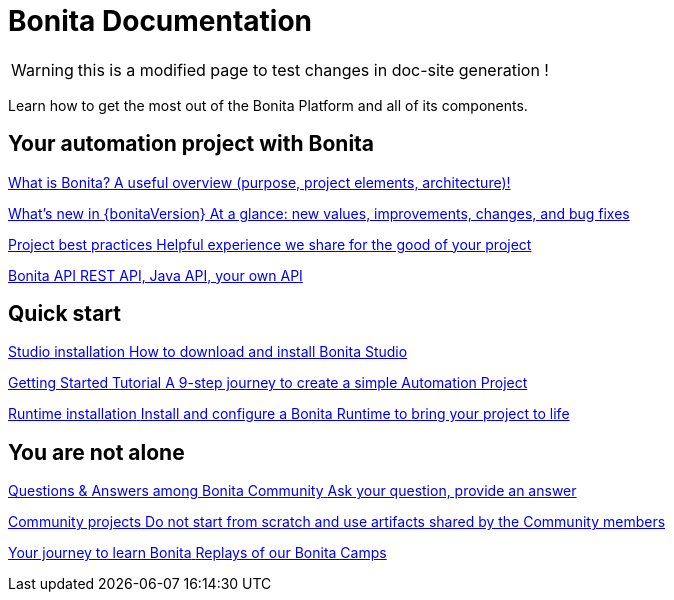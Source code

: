 = Bonita Documentation
:description: Learn how to get the most out of the Bonita Platform and all of its components.

WARNING: this is a modified page to test changes in doc-site generation !

Learn how to get the most out of the Bonita Platform and all of its components.

[.card-section]
== Your automation project with Bonita

[.card.card-index]
--
xref:bonita-overview:what-is-bonita-index.adoc[[.card-title]#What is Bonita?# [.card-body.card-content-overflow]#pass:q[A useful overview (purpose, project elements, architecture)!]#]
--

[.card.card-index]
--
xref:ROOT:release-notes.adoc[[.card-title]#What's new in {bonitaVersion}# [.card-body.card-content-overflow]#pass:q[At a glance: new values, improvements, changes, and bug fixes]#]
--

[.card.card-index]
--
xref:ROOT:project-best-practices-index.adoc[[.card-title]#Project best practices# [.card-body.card-content-overflow]#pass:q[Helpful experience we share for the good of your project]#]
--

[.card.card-index]
--
xref:ROOT:api-index.adoc[[.card-title]#Bonita API# [.card-body.card-content-overflow]#pass:q[REST API, Java API, your own API]#]
--

[.card-section]
== Quick start

[.card.card-index]
--
xref:ROOT:bonita-studio-download-installation.adoc[[.card-title]#Studio installation# [.card-body.card-content-overflow]#pass:q[How to download and install Bonita Studio]#]
--

[.card.card-index]
--
xref:ROOT:getting-started-index.adoc[[.card-title]#Getting Started Tutorial# [.card-body.card-content-overflow]#pass:q[A 9-step journey to create a simple Automation Project]#]
--

[.card.card-index]
--
xref:ROOT:runtime-installation-index.adoc[[.card-title]#Runtime installation# [.card-body.card-content-overflow]#pass:q[Install and configure a Bonita Runtime to bring your project to life]#]
--

[.card-section]
== You are not alone

[.card.card-index]
--
https://community.bonitasoft.com/questions-and-answers[[.card-title]#Questions & Answers among Bonita Community# [.card-body.card-content-overflow]#pass:q[Ask your question, provide an answer]#]
--

[.card.card-index]
--
https://community.bonitasoft.com/project[[.card-title]#Community projects# [.card-body.card-content-overflow]#pass:q[Do not start from scratch and use artifacts shared by the Community members]#]
--

[.card.card-index]
--
https://www.youtube.com/playlist?list=PLvvoQatxaHOMHRiP7hFayNXTJNdxIEiYp[[.card-title]#Your journey to learn Bonita# [.card-body.card-content-overflow]#pass:q[Replays of our Bonita Camps]#]
--
